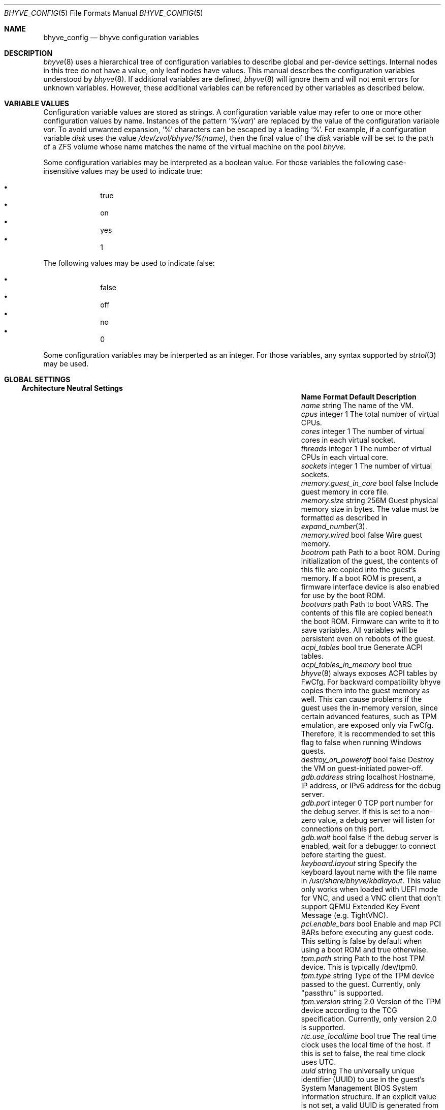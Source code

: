 .\" SPDX-License-Identifier: BSD-2-Clause
.\"
.\" Copyright (c) 2021 John H. Baldwin <jhb@FreeBSD.org>
.\"
.\" Redistribution and use in source and binary forms, with or without
.\" modification, are permitted provided that the following conditions
.\" are met:
.\" 1. Redistributions of source code must retain the above copyright
.\"    notice, this list of conditions and the following disclaimer.
.\" 2. Redistributions in binary form must reproduce the above copyright
.\"    notice, this list of conditions and the following disclaimer in the
.\"    documentation and/or other materials provided with the distribution.
.\"
.\" THIS SOFTWARE IS PROVIDED BY THE AUTHOR AND CONTRIBUTORS ``AS IS'' AND
.\" ANY EXPRESS OR IMPLIED WARRANTIES, INCLUDING, BUT NOT LIMITED TO, THE
.\" IMPLIED WARRANTIES OF MERCHANTABILITY AND FITNESS FOR A PARTICULAR PURPOSE
.\" ARE DISCLAIMED.  IN NO EVENT SHALL THE AUTHOR OR CONTRIBUTORS BE LIABLE
.\" FOR ANY DIRECT, INDIRECT, INCIDENTAL, SPECIAL, EXEMPLARY, OR CONSEQUENTIAL
.\" DAMAGES (INCLUDING, BUT NOT LIMITED TO, PROCUREMENT OF SUBSTITUTE GOODS
.\" OR SERVICES; LOSS OF USE, DATA, OR PROFITS; OR BUSINESS INTERRUPTION)
.\" HOWEVER CAUSED AND ON ANY THEORY OF LIABILITY, WHETHER IN CONTRACT, STRICT
.\" LIABILITY, OR TORT (INCLUDING NEGLIGENCE OR OTHERWISE) ARISING IN ANY WAY
.\" OUT OF THE USE OF THIS SOFTWARE, EVEN IF ADVISED OF THE POSSIBILITY OF
.\" SUCH DAMAGE.
.\"
.Dd August 21, 2024
.Dt BHYVE_CONFIG 5
.Os
.Sh NAME
.Nm bhyve_config
.Nd "bhyve configuration variables"
.Sh DESCRIPTION
.Xr bhyve 8
uses a hierarchical tree of configuration variables to describe global and
per-device settings.
Internal nodes in this tree do not have a value,
only leaf nodes have values.
This manual describes the configuration variables understood by
.Xr bhyve 8 .
If additional variables are defined,
.Xr bhyve 8
will ignore them and will not emit errors for unknown variables.
However, these additional variables can be referenced by other
variables as described below.
.Sh VARIABLE VALUES
Configuration variable values are stored as strings.
A configuration variable value may refer to one or more other
configuration values by name.
Instances of the pattern
.Sq % Ns Pq Ar var
are replaced by the value of the configuration variable
.Va var .
To avoid unwanted expansion,
.Sq %
characters can be escaped by a leading
.Sq % .
For example,
if a configuration variable
.Va disk
uses the value
.Pa /dev/zvol/bhyve/%(name) ,
then the final value of the
.Va disk
variable will be set to the path of a ZFS volume whose name matches
the name of the virtual machine on the pool
.Pa bhyve .
.Pp
Some configuration variables may be interpreted as a boolean value.
For those variables the following case-insensitive values may be used to
indicate true:
.Pp
.Bl -bullet -offset indent -compact
.It
true
.It
on
.It
yes
.It
1
.El
.Pp
The following values may be used to indicate false:
.Pp
.Bl -bullet -offset indent -compact
.It
false
.It
off
.It
no
.It
0
.El
.Pp
Some configuration variables may be interperted as an integer.
For those variables,
any syntax supported by
.Xr strtol 3
may be used.
.Sh GLOBAL SETTINGS
.Ss Architecture Neutral Settings
.Bl -column "memory.guest_in_core" "integer" "Default"
.It Sy Name Ta Sy Format Ta Sy Default Ta Sy Description
.It Va name Ta string Ta Ta
The name of the VM.
.It Va cpus Ta integer Ta 1 Ta
The total number of virtual CPUs.
.It Va cores Ta integer Ta 1 Ta
The number of virtual cores in each virtual socket.
.It Va threads Ta integer Ta 1 Ta
The number of virtual CPUs in each virtual core.
.It Va sockets Ta integer Ta 1 Ta
The number of virtual sockets.
.It Va memory.guest_in_core Ta bool Ta false Ta
Include guest memory in core file.
.It Va memory.size Ta string Ta 256M Ta
Guest physical memory size in bytes.
The value must be formatted as described in
.Xr expand_number 3 .
.It Va memory.wired Ta bool Ta false Ta
Wire guest memory.
.It Va bootrom Ta path Ta Ta
Path to a boot ROM.
During initialization of the guest, the contents of this file are copied into
the guest's memory.
If a boot ROM is present, a firmware interface device is
also enabled for use by the boot ROM.
.It Va bootvars Ta path Ta Ta
Path to boot VARS.
The contents of this file are copied beneath the boot ROM.
Firmware can write to it to save variables.
All variables will be persistent even on reboots of the guest.
.It Va acpi_tables Ta bool Ta true Ta
Generate ACPI tables.
.It Va acpi_tables_in_memory Ta bool Ta true Ta
.Xr bhyve 8
always exposes ACPI tables by FwCfg.
For backward compatibility bhyve copies them into the guest memory as well.
This can cause problems if the guest uses the in-memory version, since certain
advanced features, such as TPM emulation, are exposed only via FwCfg.
Therefore, it is recommended to set this flag to false when running Windows guests.
.It Va destroy_on_poweroff Ta bool Ta false Ta
Destroy the VM on guest-initiated power-off.
.It Va gdb.address Ta string Ta localhost Ta
Hostname, IP address, or IPv6 address for the debug server.
.It Va gdb.port Ta integer Ta 0 Ta
TCP port number for the debug server.
If this is set to a non-zero value, a debug server
will listen for connections on this port.
.It Va gdb.wait Ta bool Ta false Ta
If the debug server is enabled, wait for a debugger to connect
before starting the guest.
.It Va keyboard.layout Ta string Ta Ta
Specify the keyboard layout name with the file name in
.Ar /usr/share/bhyve/kbdlayout .
This value only works when loaded with UEFI mode for VNC, and
used a VNC client that don't support QEMU Extended Key Event
Message (e.g. TightVNC).
.It Va pci.enable_bars Ta bool Ta Ta
Enable and map PCI BARs before executing any guest code.
This setting is false by default when using a boot ROM and true otherwise.
.It Va tpm.path Ta string Ta Ta
Path to the host TPM device.
This is typically /dev/tpm0.
.It Va tpm.type Ta string Ta Ta
Type of the TPM device passed to the guest.
Currently, only "passthru" is supported.
.It Va tpm.version Ta string Ta 2.0 Ta
Version of the TPM device according to the TCG specification.
Currently, only version 2.0 is supported.
.It Va rtc.use_localtime Ta bool Ta true Ta
The real time clock uses the local time of the host.
If this is set to false, the real time clock uses UTC.
.It Va uuid Ta string Ta Ta
The universally unique identifier (UUID) to use in the guest's
System Management BIOS System Information structure.
If an explicit value is not set, a valid UUID is generated from
the host's hostname and the VM name.
.It Va virtio_msix Ta bool Ta true Ta
Use MSI-X interrupts for PCI VirtIO devices.
If set to false, MSI interrupts are used instead.
.It Va config.dump Ta bool Ta false Ta
If this value is set to true after
.Xr bhyve 8
has finished parsing command line options,
then
.Xr bhyve 8
will write all of its configuration variables to stdout and exit.
No VM will be started.
.It Va bios.vendor Ta string Ta BHYVE Ta
This value is used for the guest's System Management BIOS System Information structure.
.It Va bios.version Ta string Ta 14.0 Ta
This value is used for the guest's System Management BIOS System Information structure.
.It Va bios.release_date Ta string Ta 10/17/2021 Ta
This value is used for the guest's System Management BIOS System Information structure.
.It Va system.family_name Ta string Ta Virtual Machine Ta
Family the computer belongs to.
This value is used for the guest's System Management BIOS System Information structure.
.It Va system.manufacturer Ta string Ta FreeBSD Ta
This value is used for the guest's System Management BIOS System Information structure.
.It Va system.product_name Ta string Ta BHYVE Ta
This value is used for the guest's System Management BIOS System Information structure.
.It Va system.serial_number Ta string Ta None Ta
This value is used for the guest's System Management BIOS System Information structure.
.It Va system.sku Ta string Ta None Ta
Stock keeping unit of the computer.
It's also called product ID or purchase order number.
This value is used for the guest's System Management BIOS System Information structure.
.It Va system.version Ta string Ta 1.0 Ta
This value is used for the guest's System Management BIOS System Information structure.
.It Va board.manufacturer Ta string Ta FreeBSD Ta
This value is used for the guest's System Management BIOS System Information structure.
.It Va board.product_name Ta string Ta BHYVE Ta
This value is used for the guest's System Management BIOS System Information structure.
.It Va board.version Ta string Ta 1.0 Ta
This value is used for the guest's System Management BIOS System Information structure.
.It Va board.serial_number Ta string Ta None Ta
This value is used for the guest's System Management BIOS System Information structure.
.It Va board.asset_tag Ta string Ta None Ta
This value is used for the guest's System Management BIOS System Information structure.
.It Va board.location Ta string Ta None Ta
Describes the board's location within the chassis.
This value is used for the guest's System Management BIOS System Information structure.
.It Va chassis.manufacturer Ta string Ta FreeBSD Ta
This value is used for the guest's System Management BIOS System Information structure.
.It Va chassis.version Ta string Ta 1.0 Ta
This value is used for the guest's System Management BIOS System Information structure.
.It Va chassis.serial_number Ta string Ta None Ta
This value is used for the guest's System Management BIOS System Information structure.
.It Va chassis.asset_tag Ta string Ta None Ta
This value is used for the guest's System Management BIOS System Information structure.
.It Va chassis.sku Ta string Ta None Ta
Stock keeping unit of the chassis.
It's also called product ID or purchase order number.
This value is used for the guest's System Management BIOS System Information structure.
.El
.Ss x86-Specific Settings
.Bl -column "x86.vmexit_on_pause" "integer" "Default"
.It Sy Name Ta Sy Format Ta Sy Default Ta Sy Description
.It Va x86.mptable Ta bool Ta true Ta
Generate an MPTable.
.It Va x86.x2apic Ta bool Ta false Ta
Configure guest's local APICs in x2APIC mode.
.It Va x86.strictio Ta bool Ta false Ta
Exit if a guest accesses an I/O port that is not emulated.
By default, writes are ignored and reads return all bits set.
.It Va x86.strictmsr Ta bool Ta true Ta
Inject a general protection fault if a guest accesses a Model Specific
Register (MSR) that is not emulated.
If this is false, writes are ignored and reads return zero.
.It Va x86.vmexit_on_hlt Ta bool Ta false Ta
Force a VM exit when a guest CPU executes the
.Dv HLT
instruction.
This allows idle guest CPUs to yield the host CPU.
.It Va x86.vmexit_on_pause Ta bool Ta false Ta
Force a VM exit when a guest CPU executes the
.Dv PAUSE
instruction.
.El
.Sh DEVICE SETTINGS
Device settings are stored under a device node.
The device node's name is set by the parent bus of the device.
.Ss PCI Device Settings
PCI devices are described by a device node named
.Dq pci . Ns Ar bus . Ns Ar slot . Ns Ar function
where each of
.Ar bus ,
.Ar slot ,
and
.Ar function
are formatted as decimal values with no padding.
All PCI device nodes must contain a configuration variable named
.Dq device
which specifies the device model to use.
The following PCI device models are supported:
.Bl -tag -indent
.It Li hostbridge
Provide a simple PCI-Host bridge device.
This is usually configured at pci0:0:0 and is required by most guest
operating systems.
.It Li ahci
AHCI storage controller.
.It Li e1000
Intel e82545 network interface.
.It Li fbuf
VGA framebuffer device attached to VNC server.
.It Li lpc
LPC PCI-ISA bridge with COM1-COM4 16550 serial ports,
a boot ROM,
an optional fwcfg type,
and an optional debug/test device.
This device must be configured on bus 0.
.It Li hda
High Definition audio controller.
.It Li nvme
NVM Express (NVMe) controller.
.It Li passthru
PCI pass-through device.
.It Li uart
PCI 16550 serial device.
.It Li virtio-9p
VirtIO 9p (VirtFS) interface.
.It Li virtio-blk
VirtIO block storage interface.
.It Li virtio-console
VirtIO console interface.
.It Li virtio-input
VirtIO input interface.
.It Li virtio-net
VirtIO network interface.
.It Li virtio-rnd
VirtIO RNG interface.
.It Li virtio-scsi
VirtIO SCSI interface.
.It Li xhci
Extensible Host Controller Interface (XHCI) USB controller.
.El
.Ss USB Device Settings
USB controller devices contain zero or more child USB devices
attached to slots.
Each USB device stores its settings in a node named
.Dq slot. Ns Va N
under the controller's device node.
.Va N
is the number of the slot to which the USB device is attached.
Note that USB slot numbers begin at 1.
All USB device nodes must contain a configuration variable named
.Dq device
which specifies the device model to use.
The following USB device models are supported:
.Bl -tag -indent
.It Li tablet
A USB tablet device which provides precise cursor synchronization
when using VNC.
.El
.Ss Block Device Settings
Block devices use the following settings to configure their backing store.
These settings are stored in the configuration node of the respective device.
.Bl -column "sectorsize" "logical[/physical]" "Default"
.It Sy Name Ta Sy Format Ta Sy Default Ta Sy Description
.It path Ta string Ta Ta
The path of the file or disk device to use as the backing store.
.It nocache Ta bool Ta false Ta
Disable caching on the backing file by opening the backing file with
.Dv O_DIRECT .
.It nodelete Ta bool Ta false Ta
Disable emulation of guest trim requests via
.Dv DIOCGDELETE
requests.
.It sync Ta bool Ta false Ta
Write changes to the backing file with synchronous writes.
.It direct Ta bool Ta false Ta
An alias for
.Va sync .
.It ro Ta bool Ta false Ta
Disable writes to the backing file.
.It sectorsize Ta Va logical Ns Op / Ns Va physical Ta Ta
Specify the logical and physical sector size of the emulated disk.
If the physical size is not specified,
it is equal to the logical size.
.El
.Ss Network Backend Settings
Network devices use the following settings to configure their backend.
The backend is responsible for passing packets between the device model
and a desired destination.
Configuring a backend requires setting the
.Va backend
variable.
The type of a backend can either be set explicitly via the
.Va type
variable
or it can be inferred from the value of
.Va backend .
.Pp
The following types of backends are supported:
.Bl -tag -width "netgraph"
.It tap
Use the
.Xr tap 4
interface named in
.Va backend
as the backend.
.It netgraph
Use a
.Xr netgraph 4
socket hook as the backend.
This backend uses the following additional variables:
.Bl -column "peerhook" "Format" "Default"
.It Sy Name Ta Sy Format Ta Sy Default Ta Sy Description
.It Va path Ta string Ta Ta
The name of the
.Xr netgraph 4
destination node.
.It Va peerhook Ta string Ta Ta
The name of the destination hook.
.It Va socket Ta string Ta Ta
The name of the created
.Xr ng_socket 4
node.
.It Va hook Ta string Ta vmlink Ta
The name of the source hook on the created
.Xr ng_socket 4
node.
.El
.It netmap
Use
.Xr netmap 4
either on a network interface or a port on a
.Xr vale 4
bridge as the backend.
The value of
.Va backend
is passed to
.Xr nm_open
to connect to a netmap port.
.It slirp
Use the slirp backend to provide a userspace network stack.
The
.Va hostfwd
variable is used to configure how packets from the host are translated
before being sent to the guest.
.Bl -column "peerhook" "Format" "Default"
.It Sy Name Ta Sy Format Ta Sy Default Ta Sy Description
.It Va hostfwd Ta string Ta Ta
A semicolon-separated list of host forwarding rules, each of the form
.Ar proto:haddr:hport-gaddr:gport ,
where
.Ar proto
is either
.Ql tcp
or
.Ql udp .
If the guest address is equal to the empty string, packets will be
forwarded to the first DHCP-assigned address in the guest.
.El
.El
.Pp
If
.Va type
is not specified explicitly, then it is inferred from
.Va backend
based on the following patterns:
.Bl -column -offset indent "valuebridge:port"
.It Sy Pattern Ta Sy Type
.It tap Ns Va N Ta tap
.It vmnet Ns Va N Ta tap
.It netgraph Ta netgraph
.It netmap: Ns Va interface Ta netmap
.It vale Ns Va bridge : Ns Va port Ta netmap
.El
.Ss UART Device Settings
.Bl -column "Name" "Format" "Default"
.It Sy Name Ta Sy Format Ta Sy Default Ta Sy Description
.It Va path Ta path Ta Ta
Backend device for the serial port.
Either the pathname of a character device or
.Dq stdio
to use standard input and output of the
.Xr bhyve 8
process.
.It Va tcp Ta Oo Ar IP Ns : Oc Ns Ar port Ta Ta
TCP address to listen on for remote connections.
The IP address must be given as a numeric address.
IPv6 addresses must be enclosed in square brackets and
supports scoped identifiers as described in
.Xr getaddrinfo 3 .
.El
.Ss Host Bridge Settings
.Bl -column "pcireg.*" "integer" "Default"
.It Sy Name Ta Sy Format Ta Sy Default Ta Sy Description
.It Va pcireg.* Ta integer Ta Ta
Values of PCI register.
.Bl -column "device" "Default"
.It Sy Name Ta Sy Default
.It Va vendor Ta integer Ta 0x1275 Ta
.It Va device Ta integer Ta 0x1275 Ta
.El
.El
.Ss AHCI Controller Settings
AHCI controller devices contain zero or more ports each of which
provides a storage device.
Each port stores its settings in a node named
.Dq port. Ns Va N
under the controller's device node.
The
.Va N
values are formatted as successive decimal values starting with 0.
In addition to the block device settings described above, each
port supports the following settings:
.Bl -column "model" "integer" "generated"
.It Sy Name Ta Sy Format Ta Sy Default Ta Sy Description
.It Va type Ta string Ta Ta
The type of storage device to emulate.
Must be set to either
.Dq cd
or
.Dq hd .
.It Va nmrr Ta integer Ta 0 Ta
Nominal Media Rotation Rate, also known as RPM.
A value 1 of indicates a device with no rate such as a Solid State Disk.
.It Va ser Ta string Ta generated Ta
Serial number of up to twenty characters.
A default serial number is generated using a hash of the backing
store's pathname.
.It Va rev Ta string Ta 001 Ta
Revision number of up to eight characters.
.It Va model Ta string Ta Ta
Model number of up to forty characters.
Separate default model strings are used for
.Dq cd
and
.Dq hd
device types.
.El
.Ss e1000 Settings
In addition to the network backend settings,
Intel e82545 network interfaces support the following variables:
.Bl -column "Name" "MAC address" "generated"
.It Sy Name Ta Sy Format Ta Sy Default Ta Sy Description
.It Va mac Ta MAC address Ta generated Ta
MAC address.
If an explicit address is not provided,
a MAC address is generated from a hash of the device's PCI address.
.El
.Ss Frame Buffer Settings
.Bl -column "password" "[IP:]port" "127.0.0.1:5900"
.It Sy Name Ta Sy Format Ta Sy Default Ta Sy Description
.It Va wait Ta bool Ta false Ta
Wait for a remote connection before starting the VM.
.It Va rfb Ta Oo Ar IP Ns : Oc Ns Ar port Ta 127.0.0.1:5900 Ta
TCP address to listen on for remote connections.
The IP address must be given as a numeric address.
IPv6 addresses must be enclosed in square brackets and
support scoped identifiers as described in
.Xr getaddrinfo 3 .
A bare port number may be given in which case the IPv4
localhost address is used.
.It Va vga Ta string Ta io Ta
VGA configuration.
More details are provided in
.Xr bhyve 8 .
.It Va w Ta integer Ta 1024 Ta
Frame buffer width in pixels.
.It Va h Ta integer Ta 768 Ta
Frame buffer height in pixels.
.It Va password Ta string Ta Ta
Password to use for VNC authentication.
This type of authentication is known to be cryptographically weak and is not
intended for use on untrusted networks.
.El
.Ss High Definition Audio Settings
.Bl -column "Name" "Format" "Default"
.It Sy Name Ta Sy Format Ta Sy Default Ta Sy Description
.It Va play Ta path Ta Ta
Host playback device,
typically
.Pa /dev/dsp0 .
.It Va rec Ta path Ta Ta
Host recording device,
typically
.Pa /dev/dsp0 .
.El
.Ss LPC Device Settings
The LPC bridge stores its configuration under a top-level
.Va lpc
node rather than under the PCI LPC device's node.
The following nodes are available under
.Va lpc :
.Bl -column "pc-testdev" "Format" "Default"
.It Sy Name Ta Sy Format Ta Sy Default Ta Sy Description
.It Va com1 Ta node Ta Ta
Settings for the COM1 serial port device.
.It Va com2 Ta node Ta Ta
Settings for the COM2 serial port device.
.It Va com3 Ta node Ta Ta
Settings for the COM3 serial port device.
.It Va com4 Ta node Ta Ta
Settings for the COM4 serial port device.
.It Va fwcfg Ta string Ta bhyve Ta
The fwcfg type to be used.
Supported values are
.Dq bhyve
for fwctl and
.Dq qemu
for fwcfg.
.It Va pc-testdev Ta bool Ta false Ta
Enable the PC debug/test device.
.It Va pcireg.* Ta integer Ta Ta
Values of PCI register.
It also accepts the value
.Ar host
to use the pci id of the host system.
This value is required for the Intel GOP driver to work properly.
.Bl -column "subvendor" "Default"
.It Sy Name Ta Sy Default
.It Va vendor Ta 0x8086
.It Va device Ta 0x7000
.It Va revid Ta 0
.It Va subvendor Ta 0
.It Va subdevice Ta 0
.El
.El
.Ss NVMe Controller Settings
Each NVMe controller supports a single storage device.
The device can be backed either by a memory disk described by the
.Va ram
variable, or a block device using the block device settings described above.
In addition, each controller supports the following settings:
.Bl -column "ioslots" "Format" "Default"
.It Sy Name Ta Sy Format Ta Sy Default Ta Sy Description
.It Va maxq Ta integer Ta 16 Ta
Maximum number of I/O submission and completion queue pairs.
.It Va qsz Ta integer Ta 2058 Ta
Number of elements in each I/O queue.
.It Va ioslots Ta integer Ta 8 Ta
Maximum number of concurrent I/O requests.
.It Va sectsz Ta integer Ta Ta
Sector size.
Can be one of 512, 4096, or 8192.
Devices backed by a memory disk use 4096 as the default.
Devices backed by a block device use the block device's sector size
as the default.
.It Va ser Ta string Ta Ta
Serial number of up to twenty characters.
A default serial number is generated using a hash of the device's PCI address.
.It Va eui64 Ta integer Ta Ta
IEEE Extended Unique Identifier.
If an EUI is not provided, a default is generated using a checksum of the
device's PCI address.
.It Va dsm Ta string Ta auto Ta
Whether or not to advertise DataSet Management support.
One of
.Dq auto ,
.Dq enable ,
or
.Dq disable .
The
.Dq auto
setting only advertises support if the backing store supports
resource freeing, for example via TRIM.
.It Va ram Ta integer Ta Ta
If set, allocate a memory disk as the backing store.
The value of this variable is the size of the memory disk in megabytes.
.El
.Ss PCI Passthrough Settings
The
.Xr ppt 4
device driver must be attached to the
PCI device being passed through.
The device to pass through can be identified either by name or its
host PCI bus location.
.Bl -column "Name" "integer" "Default"
.It Sy Name Ta Sy Format Ta Sy Default Ta Sy Description
.It Va bus Ta integer Ta Ta
Host PCI bus address of device to pass through.
.It Va slot Ta integer Ta Ta
Host PCI slot address of device to pass through.
.It Va func Ta integer Ta Ta
Host PCI function address of device to pass through.
.It Va pptdev Ta string Ta Ta
Name of a
.Xr ppt 4
device to pass through.
.It Va rom Ta path Ta Ta
ROM file of the device which will be executed by OVMF to init the device.
.El
.Ss VirtIO 9p Settings
Each VirtIO 9p device exposes a single filesystem from a host path.
.Bl -column "sharename" "Format" "Default"
.It Sy Name Ta Sy Format Ta Sy Default Ta Sy Description
.It Va sharename Ta string Ta Ta
The share name exposed to the guest.
.It Va path Ta path Ta Ta
The path of a directory on the host to export to the guest.
.It Va ro Ta bool Ta false Ta
If true, the guest filesystem is read-only.
.El
.Ss VirtIO Block Device Settings
In addition to the block device settings described above, each
VirtIO block device supports the following settings:
.Bl -column "model" "integer" "generated"
.It Sy Name Ta Sy Format Ta Sy Default Ta Sy Description
.It Va ser Ta string Ta generated Ta
Serial number of up to twenty characters.
A default serial number is generated using a hash of the backing
store's pathname.
.El
.Ss VirtIO Console Device Settings
Each VirtIO Console device contains one or more console ports.
Each port stores its settings in a node named
.Dq port. Ns Va N
under the controller's device node.
The
.Va N
values are formatted as successive decimal values starting with 0.
Each port supports the following settings:
.Bl -column "Name" "Format" "Default"
.It Sy Name Ta Sy Format Ta Sy Default Ta Sy Description
.It Va name Ta string Ta Ta
The name of the port exposed to the guest.
.It Va path Ta path Ta Ta
The path of a UNIX domain socket providing the host connection for the port.
.El
.Ss VirtIO Input Interface Settings
Each VirtIO Input device contains one input event device.
All input events of the input event device are send to the guest by VirtIO Input interface.
VirtIO Input Interfaces support the following variables:
.Bl -column "Name" "Format" "Default"
.It Sy Name Ta Sy Format Ta Sy Default Ta Sy Description
.It Va path Ta path Ta Ta
The path of the input event device exposed to the guest
.El
.Ss VirtIO Network Interface Settings
In addition to the network backend settings,
VirtIO network interfaces support the following variables:
.Bl -column "Name" "MAC address" "generated"
.It Sy Name Ta Sy Format Ta Sy Default Ta Sy Description
.It Va mac Ta MAC address Ta generated Ta
MAC address.
If an explicit address is not provided,
a MAC address is generated from a hash of the device's PCI address.
.It Va mtu Ta integer Ta 1500 Ta
The largest supported MTU advertised to the guest.
.El
.Ss VirtIO SCSI Settings
.Bl -column "Name" "integer" "Default"
.It Sy Name Ta Sy Format Ta Sy Default Ta Sy Description
.It Va dev Ta path Ta Ta
The path of a CAM target layer (CTL) device to export:
.Pa /dev/cam/ctl Ns Oo Ar pp . Ns Ar vp Oc .
.It Va iid Ta integer Ta 0 Ta
Initiator ID to use when sending requests to the CTL port.
.El
.Sh SEE ALSO
.Xr expand_number 3 ,
.Xr getaddrinfo 3 ,
.Xr strtol 3 ,
.Xr netgraph 4 ,
.Xr netmap 4 ,
.Xr ng_socket 4 ,
.Xr tap 4 ,
.Xr vale 4 ,
.Xr vmnet 4 ,
.Xr bhyve 8
